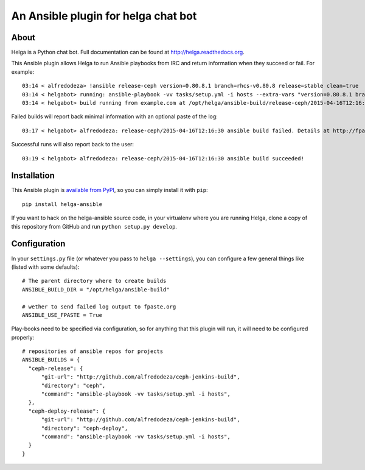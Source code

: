An Ansible plugin for helga chat bot
====================================

About
-----

Helga is a Python chat bot. Full documentation can be found at
http://helga.readthedocs.org.

This Ansible plugin allows Helga to run Ansible playbooks from IRC and return
information when they succeed or fail.
For example::

  03:14 < alfredodeza> !ansible release-ceph version=0.80.8.1 branch=rhcs-v0.80.8 release=stable clean=true
  03:14 < helgabot> running: ansible-playbook -vv tasks/setup.yml -i hosts --extra-vars "version=0.80.8.1 branch=rhcs-v0.80.8 release=stable clean=true"
  03:14 < helgabot> build running from example.com at /opt/helga/ansible-build/release-ceph/2015-04-16T12:16:30


Failed builds will report back minimal information with an optional paste of
the log::

  03:17 < helgabot> alfredodeza: release-ceph/2015-04-16T12:16:30 ansible build failed. Details at http://fpaste.org/{ID}

Successful runs will also report back to the user::

  03:19 < helgabot> alfredodeza: release-ceph/2015-04-16T12:16:30 ansible build succeeded!

Installation
------------
This Ansible plugin is `available from PyPI
<https://pypi.python.org/pypi/ansible-ansible>`_, so you can simply install it
with ``pip``::

  pip install helga-ansible

If you want to hack on the helga-ansible source code, in your virtualenv where
you are running Helga, clone a copy of this repository from GitHub and run
``python setup.py develop``.

Configuration
-------------
In your ``settings.py`` file (or whatever you pass to ``helga --settings``),
you can configure a few general things like (listed with some defaults)::

  # The parent directory where to create builds
  ANSIBLE_BUILD_DIR = "/opt/helga/ansible-build"

  # wether to send failed log output to fpaste.org
  ANSIBLE_USE_FPASTE = True


Play-books need to be specified via configuration, so for anything that this
plugin will run, it will need to be configured properly::

  # repositories of ansible repos for projects
  ANSIBLE_BUILDS = {
    "ceph-release": {
        "git-url": "http://github.com/alfredodeza/ceph-jenkins-build",
        "directory": "ceph",
        "command": "ansible-playbook -vv tasks/setup.yml -i hosts",
    },
    "ceph-deploy-release": {
        "git-url": "http://github.com/alfredodeza/ceph-jenkins-build",
        "directory": "ceph-deploy",
        "command": "ansible-playbook -vv tasks/setup.yml -i hosts",
    }
  }
